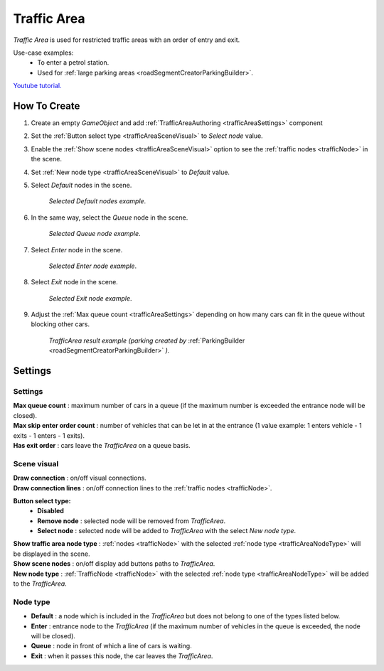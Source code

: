 .. _trafficArea:

Traffic Area
=====

`Traffic Area` is used for restricted traffic areas with an order of entry and exit.

Use-case examples: 
	* To enter a petrol station. 
	* Used for :ref:`large parking areas <roadSegmentCreatorParkingBuilder>`.

`Youtube tutorial. <https://youtu.be/xWYwABq9GaE>`_

How To Create
------------

#. Create an empty `GameObject` and add :ref:`TrafficAreaAuthoring <trafficAreaSettings>` component
#. Set the :ref:`Button select type <trafficAreaSceneVisual>` to `Select node` value.
#. Enable the :ref:`Show scene nodes <trafficAreaSceneVisual>` option to see the :ref:`traffic nodes <trafficNode>` in the scene.
#. Set :ref:`New node type <trafficAreaSceneVisual>` to `Default` value.
#. Select `Default` nodes in the scene.

	.. image:: /images/road/trafficArea/TrafficAreaExample2.png
	`Selected Default nodes example`.
	
#. In the same way, select the `Queue` node in the scene.

	.. image:: /images/road/trafficArea/TrafficAreaExample5.png
	`Selected Queue node example`.
	
#. Select `Enter` node in the scene.

	.. image:: /images/road/trafficArea/TrafficAreaExample4.png
	`Selected Enter node example`.

#. Select `Exit` node in the scene.

	.. image:: /images/road/trafficArea/TrafficAreaExample6.png
	`Selected Exit node example`.
	
#. Adjust the :ref:`Max queue count <trafficAreaSettings>` depending on how many cars can fit in the queue without blocking other cars.
	
	.. image:: /images/road/trafficArea/TrafficAreaExample7.png
	`TrafficArea result example (parking created by` :ref:`ParkingBuilder <roadSegmentCreatorParkingBuilder>` `).`

.. _trafficAreaSettings:

Settings
------------

	.. image:: /images/road/TrafficArea.png
	
Settings
~~~~~~~~~~~~ 
	
| **Max queue count** : maximum number of cars in a queue (if the maximum number is exceeded the entrance node will be closed).
| **Max skip enter order count** : number of vehicles that can be let in at the entrance (1 value example: 1 enters vehicle - 1 exits - 1 enters - 1 exits).
| **Has exit order** : cars leave the `TrafficArea` on a queue basis.

.. _trafficAreaSceneVisual:

Scene visual
~~~~~~~~~~~~ 

| **Draw connection** : on/off visual connections.
| **Draw connection lines** : on/off connection lines to the :ref:`traffic nodes <trafficNode>`.
**Button select type:**
	* **Disabled**
	* **Remove node** : selected node will be removed from `TrafficArea`.
	* **Select node** : selected node will be added to `TrafficArea` with the select `New node type`.
| **Show traffic area node type** : :ref:`nodes <trafficNode>` with the selected :ref:`node type <trafficAreaNodeType>` will be displayed in the scene.
| **Show scene nodes** : on/off display add buttons paths to `TrafficArea`.
| **New node type** : :ref:`TrafficNode <trafficNode>` with the selected :ref:`node type <trafficAreaNodeType>` will be added to the `TrafficArea`.

.. _trafficAreaNodeType:

Node type
~~~~~~~~~~~~ 

* **Default** : a node which is included in the `TrafficArea` but does not belong to one of the types listed below.
* **Enter** : entrance node to the `TrafficArea` (if the maximum number of vehicles in the queue is exceeded, the node will be closed).
* **Queue** : node in front of which a line of cars is waiting.
* **Exit** : when it passes this node, the car leaves the `TrafficArea`.